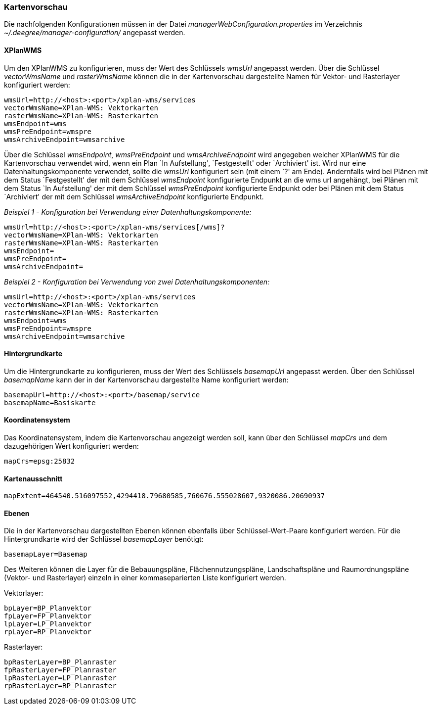 === Kartenvorschau


Die nachfolgenden Konfigurationen müssen in der Datei
_managerWebConfiguration.properties_ im Verzeichnis
_~/.deegree/manager-configuration/_ angepasst werden.

[[xplanwms]]
==== XPlanWMS


Um den XPlanWMS zu konfigurieren, muss der Wert des Schlüssels _wmsUrl_
angepasst werden. Über die Schlüssel _vectorWmsName_ und _rasterWmsName_
können die in der Kartenvorschau dargestellte Namen für Vektor- und
Rasterlayer konfiguriert werden:

----
wmsUrl=http://<host>:<port>/xplan-wms/services
vectorWmsName=XPlan-WMS: Vektorkarten
rasterWmsName=XPlan-WMS: Rasterkarten
wmsEndpoint=wms
wmsPreEndpoint=wmspre
wmsArchiveEndpoint=wmsarchive
----

Über die Schlüssel __wmsEndpoint__, _wmsPreEndpoint_ und
_wmsArchiveEndpoint_ wird angegeben welcher XPlanWMS für die
Kartenvorschau verwendet wird, wenn ein Plan `In Aufstellung',
`Festgestellt' oder `Archiviert' ist. Wird nur eine
Datenhaltungskomponente verwendet, sollte die _wmsUrl_ konfiguriert sein
(mit einem `?' am Ende). Andernfalls wird bei Plänen mit dem Status
`Festgestellt' der mit dem Schlüssel _wmsEndpoint_ konfigurierte
Endpunkt an die wms url angehängt, bei Plänen mit dem Status `In
Aufstellung' der mit dem Schlüssel _wmsPreEndpoint_ konfigurierte
Endpunkt oder bei Plänen mit dem Status `Archiviert' der mit dem
Schlüssel _wmsArchiveEndpoint_ konfigurierte Endpunkt.

_Beispiel 1 - Konfiguration bei Verwendung einer
Datenhaltungskomponente:_

----
wmsUrl=http://<host>:<port>/xplan-wms/services[/wms]?
vectorWmsName=XPlan-WMS: Vektorkarten
rasterWmsName=XPlan-WMS: Rasterkarten
wmsEndpoint=
wmsPreEndpoint=
wmsArchiveEndpoint=
----

_Beispiel 2 - Konfiguration bei Verwendung von zwei
Datenhaltungskomponenten:_

----
wmsUrl=http://<host>:<port>/xplan-wms/services
vectorWmsName=XPlan-WMS: Vektorkarten
rasterWmsName=XPlan-WMS: Rasterkarten
wmsEndpoint=wms
wmsPreEndpoint=wmspre
wmsArchiveEndpoint=wmsarchive
----

[[hintergrundkarte]]
==== Hintergrundkarte


Um die Hintergrundkarte zu konfigurieren, muss der Wert des Schlüssels
_basemapUrl_ angepasst werden. Über den Schlüssel _basemapName_ kann der
in der Kartenvorschau dargestellte Name konfiguriert werden:

----
basemapUrl=http://<host>:<port>/basemap/service
basemapName=Basiskarte
----

[[koordinatensystem]]
==== Koordinatensystem


Das Koordinatensystem, indem die Kartenvorschau angezeigt werden soll,
kann über den Schlüssel _mapCrs_ und dem dazugehörigen Wert konfiguriert
werden:

----
mapCrs=epsg:25832
----

[[kartenausschnitt]]
==== Kartenausschnitt

----
mapExtent=464540.516097552,4294418.79680585,760676.555028607,9320086.20690937
----

[[ebenen]]
==== Ebenen


Die in der Kartenvorschau dargestellten Ebenen können ebenfalls über
Schlüssel-Wert-Paare konfiguriert werden. Für die Hintergrundkarte wird
der Schlüssel _basemapLayer_ benötigt:

----
basemapLayer=Basemap
----

Des Weiteren können die Layer für die Bebauungspläne,
Flächennutzungspläne, Landschaftspläne und Raumordnungspläne (Vektor-
und Rasterlayer) einzeln in einer kommaseparierten Liste konfiguriert
werden.

Vektorlayer:

----
bpLayer=BP_Planvektor
fpLayer=FP_Planvektor
lpLayer=LP_Planvektor
rpLayer=RP_Planvektor
----

Rasterlayer:

----
bpRasterLayer=BP_Planraster
fpRasterLayer=FP_Planraster
lpRasterLayer=LP_Planraster
rpRasterLayer=RP_Planraster
----
